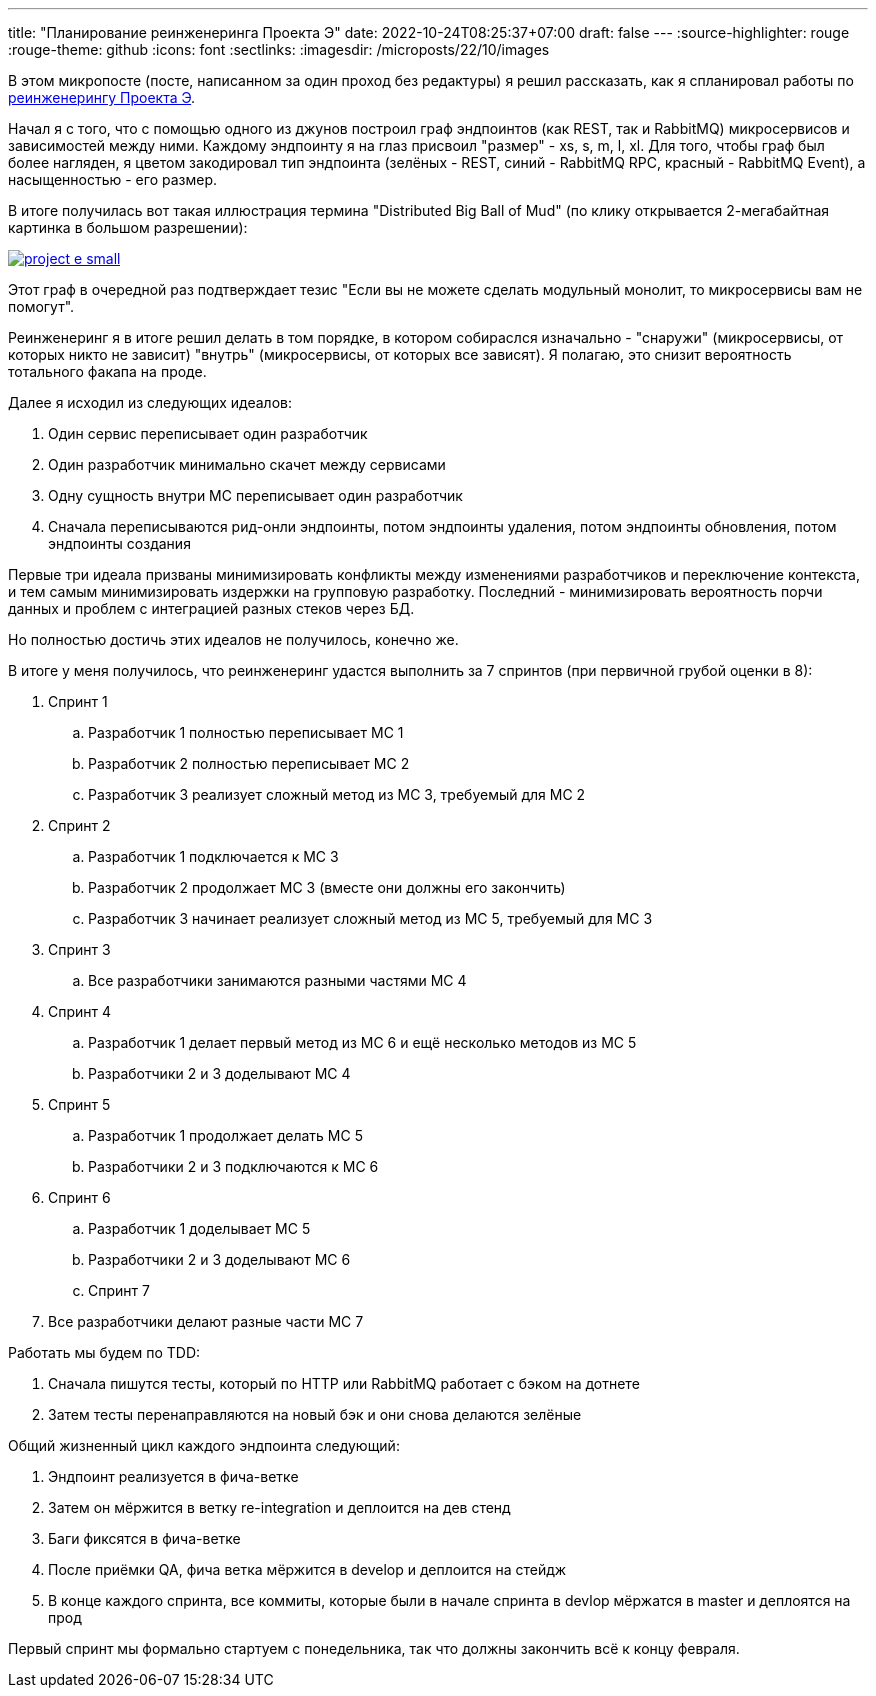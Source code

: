 ---
title: "Планирование реинженеринга Проекта Э"
date: 2022-10-24T08:25:37+07:00
draft: false
---
:source-highlighter: rouge
:rouge-theme: github
:icons: font
:sectlinks:
:imagesdir: /microposts/22/10/images

В этом микропосте (посте, написанном за один проход без редактуры) я решил рассказать, как я спланировал работы по https://t.me/ergonomic_code/231[реинженерингу Проекта Э].

Начал я с того, что с помощью одного из джунов построил граф эндпоинтов (как REST, так и RabbitMQ) микросервисов и зависимостей между ними.
Каждому эндпоинту я на глаз присвоил "размер" - xs, s, m, l, xl.
Для того, чтобы граф был более нагляден, я цветом закодировал тип эндпоинта (зелёных - REST, синий - RabbitMQ RPC, красный - RabbitMQ Event), а насыщенностью - его размер.

В итоге получилась вот такая иллюстрация термина "Distributed Big Ball of Mud" (по клику открывается 2-мегабайтная картинка в большом разрешении):

image::project-e-small.jpg[link={imagesdir}/project-e-large.jpg]

Этот граф в очередной раз подтверждает тезис "Если вы не можете сделать модульный монолит, то микросервисы вам не помогут".

Реинженеринг я в итоге решил делать в том порядке, в котором собираслся изначально - "снаружи" (микросервисы, от которых никто не зависит) "внутрь" (микросервисы, от которых все зависят).
Я полагаю, это снизит вероятность тотального факапа на проде.

Далее я исходил из следующих идеалов:

. Один сервис переписывает один разработчик
. Один разработчик минимально скачет между сервисами
. Одну сущность внутри МС переписывает один разработчик
. Сначала переписываются рид-онли эндпоинты, потом эндпоинты удаления, потом эндпоинты обновления, потом эндпоинты создания

Первые три идеала призваны минимизировать конфликты между изменениями разработчиков и переключение контекста, и тем самым минимизировать издержки на групповую разработку.
Последний - минимизировать вероятность порчи данных и проблем с интеграцией разных стеков через БД.

Но полностью достичь этих идеалов не получилось, конечно же.

В итоге у меня получилось, что реинженеринг удастся выполнить за 7 спринтов (при первичной грубой оценки в 8):

. Спринт 1
.. Разработчик 1 полностью переписывает МС 1
.. Разработчик 2 полностью переписывает МС 2
.. Разработчик 3 реализует сложный метод из МС 3, требуемый для МС 2
. Спринт 2
.. Разработчик 1 подключается к МС 3
.. Разработчик 2 продолжает МС 3 (вместе они должны его закончить)
.. Разработчик 3 начинает реализует сложный метод из МС 5, требуемый для МС 3
. Спринт 3
.. Все разработчики занимаются разными частями МС 4
. Спринт 4
.. Разработчик 1 делает первый метод из МС 6 и ещё несколько методов из МС 5
.. Разработчики 2 и 3 доделывают МС 4
. Спринт 5
.. Разработчик 1 продолжает делать МС 5
.. Разработчики 2 и 3 подключаются к МС 6
. Спринт 6
.. Разработчик 1 доделывает МС 5
.. Разработчики 2 и 3 доделывают МС 6
.. Спринт 7
. Все разработчики делают разные части МС 7

Работать мы будем по TDD:

. Сначала пишутся тесты, который по HTTP или RabbitMQ работает с бэком на дотнете
. Затем тесты перенаправляются на новый бэк и они снова делаются зелёные

Общий жизненный цикл каждого эндпоинта следующий:

. Эндпоинт реализуется в фича-ветке
. Затем он мёржится в ветку re-integration и деплоится на дев стенд
. Баги фиксятся в фича-ветке
. После приёмки QA, фича ветка мёржится в develop и деплоится на стейдж
. В конце каждого спринта, все коммиты, которые были в начале спринта в devlop мёржатся в master и деплоятся на прод

Первый спринт мы формально стартуем с понедельника, так что должны закончить всё к концу февраля.

